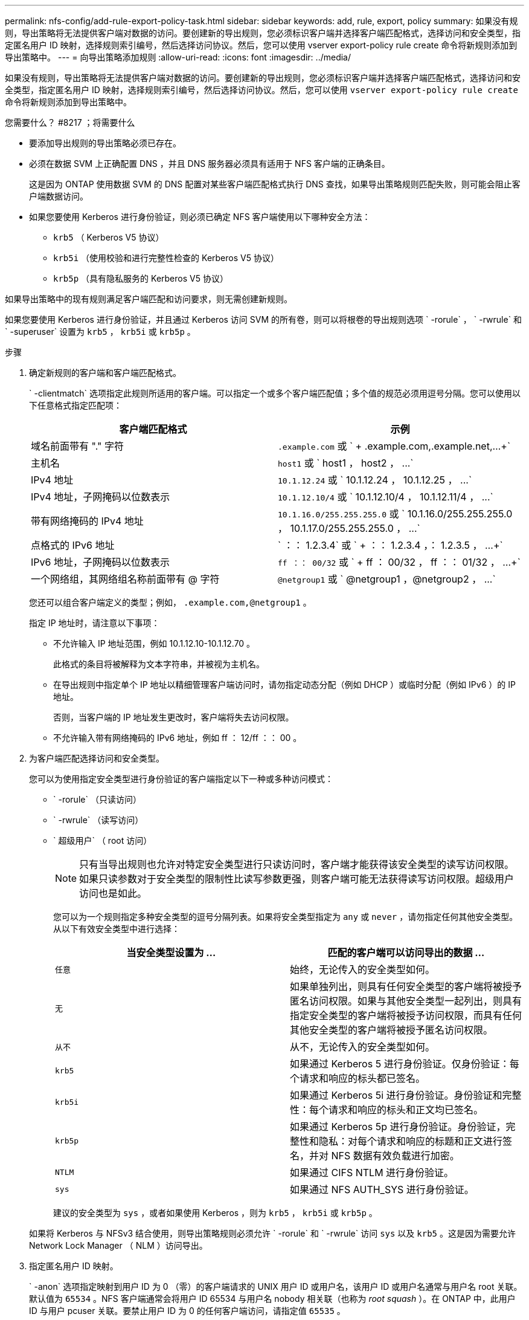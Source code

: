---
permalink: nfs-config/add-rule-export-policy-task.html 
sidebar: sidebar 
keywords: add, rule, export, policy 
summary: 如果没有规则，导出策略将无法提供客户端对数据的访问。要创建新的导出规则，您必须标识客户端并选择客户端匹配格式，选择访问和安全类型，指定匿名用户 ID 映射，选择规则索引编号，然后选择访问协议。然后，您可以使用 vserver export-policy rule create 命令将新规则添加到导出策略中。 
---
= 向导出策略添加规则
:allow-uri-read: 
:icons: font
:imagesdir: ../media/


[role="lead"]
如果没有规则，导出策略将无法提供客户端对数据的访问。要创建新的导出规则，您必须标识客户端并选择客户端匹配格式，选择访问和安全类型，指定匿名用户 ID 映射，选择规则索引编号，然后选择访问协议。然后，您可以使用 `vserver export-policy rule create` 命令将新规则添加到导出策略中。

.您需要什么？ #8217 ；将需要什么
* 要添加导出规则的导出策略必须已存在。
* 必须在数据 SVM 上正确配置 DNS ，并且 DNS 服务器必须具有适用于 NFS 客户端的正确条目。
+
这是因为 ONTAP 使用数据 SVM 的 DNS 配置对某些客户端匹配格式执行 DNS 查找，如果导出策略规则匹配失败，则可能会阻止客户端数据访问。

* 如果您要使用 Kerberos 进行身份验证，则必须已确定 NFS 客户端使用以下哪种安全方法：
+
** `krb5` （ Kerberos V5 协议）
** `krb5i` （使用校验和进行完整性检查的 Kerberos V5 协议）
** `krb5p` （具有隐私服务的 Kerberos V5 协议）




如果导出策略中的现有规则满足客户端匹配和访问要求，则无需创建新规则。

如果您要使用 Kerberos 进行身份验证，并且通过 Kerberos 访问 SVM 的所有卷，则可以将根卷的导出规则选项 ` -rorule` ， ` -rwrule` 和 ` -superuser` 设置为 `krb5` ， `krb5i` 或 `krb5p` 。

.步骤
. 确定新规则的客户端和客户端匹配格式。
+
` -clientmatch` 选项指定此规则所适用的客户端。可以指定一个或多个客户端匹配值；多个值的规范必须用逗号分隔。您可以使用以下任意格式指定匹配项：

+
|===
| 客户端匹配格式 | 示例 


 a| 
域名前面带有 "." 字符
 a| 
`.example.com` 或 ` + .example.com,.example.net,...+`



 a| 
主机名
 a| 
`host1` 或 ` +host1 ， host2 ， ...+`



 a| 
IPv4 地址
 a| 
`10.1.12.24` 或 ` +10.1.12.24 ， 10.1.12.25 ， ...+`



 a| 
IPv4 地址，子网掩码以位数表示
 a| 
`10.1.12.10/4` 或 ` +10.1.12.10/4 ， 10.1.12.11/4 ， ...+`



 a| 
带有网络掩码的 IPv4 地址
 a| 
`10.1.16.0/255.255.255.0` 或 ` +10.1.16.0/255.255.255.0 ， 10.1.17.0/255.255.255.0 ， ...+`



 a| 
点格式的 IPv6 地址
 a| 
` ：： 1.2.3.4` 或 ` + ：： 1.2.3.4 ，： 1.2.3.5 ， ...+`



 a| 
IPv6 地址，子网掩码以位数表示
 a| 
`ff ：： 00/32` 或 ` + ff ： 00/32 ， ff ：： 01/32 ， ...+`



 a| 
一个网络组，其网络组名称前面带有 @ 字符
 a| 
`@netgroup1` 或 ` +@netgroup1 ，@netgroup2 ， ...+`

|===
+
您还可以组合客户端定义的类型；例如， `.example.com,@netgroup1` 。

+
指定 IP 地址时，请注意以下事项：

+
** 不允许输入 IP 地址范围，例如 10.1.12.10-10.1.12.70 。
+
此格式的条目将被解释为文本字符串，并被视为主机名。

** 在导出规则中指定单个 IP 地址以精细管理客户端访问时，请勿指定动态分配（例如 DHCP ）或临时分配（例如 IPv6 ）的 IP 地址。
+
否则，当客户端的 IP 地址发生更改时，客户端将失去访问权限。

** 不允许输入带有网络掩码的 IPv6 地址，例如 ff ： 12/ff ：： 00 。


. 为客户端匹配选择访问和安全类型。
+
您可以为使用指定安全类型进行身份验证的客户端指定以下一种或多种访问模式：

+
** ` -rorule` （只读访问）
** ` -rwrule` （读写访问）
** ` 超级用户` （ root 访问）
+
[NOTE]
====
只有当导出规则也允许对特定安全类型进行只读访问时，客户端才能获得该安全类型的读写访问权限。如果只读参数对于安全类型的限制性比读写参数更强，则客户端可能无法获得读写访问权限。超级用户访问也是如此。

====
+
您可以为一个规则指定多种安全类型的逗号分隔列表。如果将安全类型指定为 `any` 或 `never` ，请勿指定任何其他安全类型。从以下有效安全类型中进行选择：

+
|===
| 当安全类型设置为 ... | 匹配的客户端可以访问导出的数据 ... 


 a| 
`任意`
 a| 
始终，无论传入的安全类型如何。



 a| 
`无`
 a| 
如果单独列出，则具有任何安全类型的客户端将被授予匿名访问权限。如果与其他安全类型一起列出，则具有指定安全类型的客户端将被授予访问权限，而具有任何其他安全类型的客户端将被授予匿名访问权限。



 a| 
`从不`
 a| 
从不，无论传入的安全类型如何。



 a| 
`krb5`
 a| 
如果通过 Kerberos 5 进行身份验证。仅身份验证：每个请求和响应的标头都已签名。



 a| 
`krb5i`
 a| 
如果通过 Kerberos 5i 进行身份验证。身份验证和完整性：每个请求和响应的标头和正文均已签名。



 a| 
`krb5p`
 a| 
如果通过 Kerberos 5p 进行身份验证。身份验证，完整性和隐私：对每个请求和响应的标题和正文进行签名，并对 NFS 数据有效负载进行加密。



 a| 
`NTLM`
 a| 
如果通过 CIFS NTLM 进行身份验证。



 a| 
`sys`
 a| 
如果通过 NFS AUTH_SYS 进行身份验证。

|===
+
建议的安全类型为 `sys` ，或者如果使用 Kerberos ，则为 `krb5` ， `krb5i` 或 `krb5p` 。



+
如果将 Kerberos 与 NFSv3 结合使用，则导出策略规则必须允许 ` -rorule` 和 ` -rwrule` 访问 `sys` 以及 `krb5` 。这是因为需要允许 Network Lock Manager （ NLM ）访问导出。

. 指定匿名用户 ID 映射。
+
` -anon` 选项指定映射到用户 ID 为 0 （零）的客户端请求的 UNIX 用户 ID 或用户名，该用户 ID 或用户名通常与用户名 root 关联。默认值为 `65534` 。NFS 客户端通常会将用户 ID 65534 与用户名 nobody 相关联（也称为 _root squash_ ）。在 ONTAP 中，此用户 ID 与用户 pcuser 关联。要禁止用户 ID 为 0 的任何客户端访问，请指定值 `65535` 。

. 选择规则索引顺序。
+
` -ruleindex` 选项指定规则的索引编号。规则将根据其在索引编号列表中的顺序进行评估；索引编号较低的规则将首先进行评估。例如，索引编号为 1 的规则会在索引编号为 2 的规则之前进行评估。

+
|===
| 如果要添加 ... | 那么 ... 


 a| 
导出策略的第一个规则
 a| 
输入 `1` 。



 a| 
导出策略的其他规则
 a| 
.. 显示策略中的现有规则： + `vserver export-policy rule show -instance -policyname _yy_policy_`
.. 根据新规则的评估顺序为其选择索引编号。


|===
. 选择适用的 NFS 访问值： ｛`nfs` ｝`nfs3` |`nfs4` ｝ 。
+
`nfs` 匹配任何版本， `nfs3` 和 `nfs4` 仅匹配这些特定版本。

. 创建导出规则并将其添加到现有导出策略：
+
`vserver export-policy rule create -vserver _vserver_name_ -policyname _policy_name_ -ruleindex _intege_ -protocol ｛ nfs|nfs3_nfs4 ｝ -clientmatch ｛ text _ "text ， text ， ..."... ｝ -rorule security_type_ -rwrule _security_type_ -superuser _id_security_type_ -user _users_`

. 显示导出策略的规则以验证新规则是否存在：
+
`vserver export-policy rule show -policyname _policy_name_`

+
命令将显示该导出策略的摘要，包括应用于该策略的规则列表。ONTAP 会为每个规则分配一个规则索引编号。知道规则索引编号后，您可以使用它显示有关指定导出规则的详细信息。

. 验证是否已正确配置应用于导出策略的规则：
+
`vserver export-policy rule show -policyname _policy_name_ -vserver _vserver_name_ -ruleindex _intege_`



以下命令将在名为 RS1 的导出策略中的 SVM vs1 上创建导出规则并验证此创建过程。此规则的索引编号为 1 。此规则与域 eng.company.com 和 netgroup @netgroup1 中的任何客户端匹配。此规则将启用所有 NFS 访问。它允许使用 AUTH_SYS 进行身份验证的用户进行只读和读写访问。除非使用 Kerberos 进行身份验证，否则使用 UNIX 用户 ID 0 （零）的客户端将被匿名化。

[listing]
----
vs1::> vserver export-policy rule create -vserver vs1 -policyname exp1 -ruleindex 1 -protocol nfs
-clientmatch eng.company.com,@netgoup1 -rorule sys -rwrule sys -anon 65534 -superuser krb5

vs1::> vserver export-policy rule show -policyname nfs_policy
Virtual      Policy         Rule    Access    Client           RO
Server       Name           Index   Protocol  Match            Rule
------------ -------------- ------  --------  ---------------- ------
vs1          exp1           1       nfs       eng.company.com, sys
                                              @netgroup1

vs1::> vserver export-policy rule show -policyname exp1 -vserver vs1 -ruleindex 1

                                    Vserver: vs1
                                Policy Name: exp1
                                 Rule Index: 1
                            Access Protocol: nfs
Client Match Hostname, IP Address, Netgroup, or Domain: eng.company.com,@netgroup1
                             RO Access Rule: sys
                             RW Access Rule: sys
User ID To Which Anonymous Users Are Mapped: 65534
                   Superuser Security Types: krb5
               Honor SetUID Bits in SETATTR: true
                  Allow Creation of Devices: true
----
以下命令将在名为 expol2 的导出策略中的 SVM vs2 上创建导出规则并验证此创建过程。此规则的索引编号为 21 。此规则会将客户端与网络组 dev_netgroup_main 中的成员匹配。此规则将启用所有 NFS 访问。它允许使用 AUTH_SYS 进行身份验证的用户进行只读访问，并要求对读写和 root 访问进行 Kerberos 身份验证。除非使用 Kerberos 进行身份验证，否则使用 UNIX 用户 ID 0 （零）的客户端将被拒绝进行 root 访问。

[listing]
----
vs2::> vserver export-policy rule create -vserver vs2 -policyname expol2 -ruleindex 21 -protocol nfs
-clientmatch @dev_netgroup_main -rorule sys -rwrule krb5 -anon 65535 -superuser krb5

vs2::> vserver export-policy rule show -policyname nfs_policy
Virtual  Policy       Rule    Access    Client              RO
Server   Name         Index   Protocol  Match               Rule
-------- ------------ ------  --------  ------------------  ------
vs2      expol2       21       nfs      @dev_netgroup_main  sys

vs2::> vserver export-policy rule show -policyname expol2 -vserver vs1 -ruleindex 21

                                    Vserver: vs2
                                Policy Name: expol2
                                 Rule Index: 21
                            Access Protocol: nfs
Client Match Hostname, IP Address, Netgroup, or Domain:
                                             @dev_netgroup_main
                             RO Access Rule: sys
                             RW Access Rule: krb5
User ID To Which Anonymous Users Are Mapped: 65535
                   Superuser Security Types: krb5
               Honor SetUID Bits in SETATTR: true
                  Allow Creation of Devices: true
----
